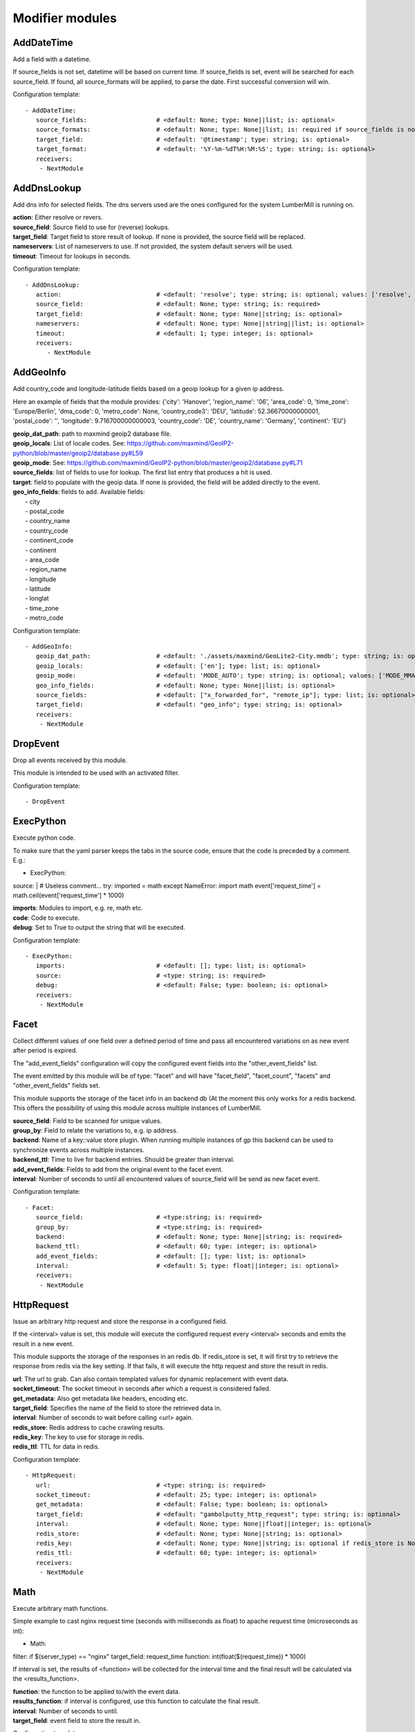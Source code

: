 .. _Modifier:

Modifier modules
================

AddDateTime
-----------

Add a field with a datetime.

If source_fields is not set, datetime will be based on current time.
If source_fields is set, event will be searched for each source_field.
If found, all source_formats will be applied, to parse the date.
First successful conversion will win.

Configuration template:

::

    - AddDateTime:
       source_fields:                   # <default: None; type: None||list; is: optional>
       source_formats:                  # <default: None; type: None||list; is: required if source_fields is not None else optional>
       target_field:                    # <default: '@timestamp'; type: string; is: optional>
       target_format:                   # <default: '%Y-%m-%dT%H:%M:%S'; type: string; is: optional>
       receivers:
        - NextModule


AddDnsLookup
------------

Add dns info for selected fields. The dns servers used are the ones configured for the system LumberMill is
running on.

| **action**:  Either resolve or revers.
| **source_field**:  Source field to use for (reverse) lookups.
| **target_field**:  Target field to store result of lookup. If none is provided, the source field will be replaced.
| **nameservers**:  List of nameservers to use. If not provided, the system default servers will be used.
| **timeout**:  Timeout for lookups in seconds.

Configuration template:

::

    - AddDnsLookup:
       action:                          # <default: 'resolve'; type: string; is: optional; values: ['resolve', 'reverse']>
       source_field:                    # <default: None; type: string; is: required>
       target_field:                    # <default: None; type: None||string; is: optional>
       nameservers:                     # <default: None; type: None||string||list; is: optional>
       timeout:                         # <default: 1; type: integer; is: optional>
       receivers:
          - NextModule


AddGeoInfo
----------

Add country_code and longitude-latitude fields based  on a geoip lookup for a given ip address.

Here an example of fields that the module provides:
{'city': 'Hanover', 'region_name': '06', 'area_code': 0, 'time_zone': 'Europe/Berlin', 'dma_code': 0, 'metro_code': None, 'country_code3': 'DEU', 'latitude': 52.36670000000001, 'postal_code': '', 'longitude': 9.716700000000003, 'country_code': 'DE', 'country_name': 'Germany', 'continent': 'EU'}

| **geoip_dat_path**: path to maxmind geoip2 database file.
| **geoip_locals**: List of locale codes. See: https://github.com/maxmind/GeoIP2-python/blob/master/geoip2/database.py#L59
| **geoip_mode**: See: https://github.com/maxmind/GeoIP2-python/blob/master/geoip2/database.py#L71
| **source_fields**: list of fields to use for lookup. The first list entry that produces a hit is used.
| **target**: field to populate with the geoip data. If none is provided, the field will be added directly to the event.
| **geo_info_fields**: fields to add. Available fields:
|  - city
|  - postal_code
|  - country_name
|  - country_code
|  - continent_code
|  - continent
|  - area_code
|  - region_name
|  - longitude
|  - latitude
|  - longlat
|  - time_zone
|  - metro_code

Configuration template:

::

    - AddGeoInfo:
       geoip_dat_path:                  # <default: './assets/maxmind/GeoLite2-City.mmdb'; type: string; is: optional>
       geoip_locals:                    # <default: ['en']; type: list; is: optional>
       geoip_mode:                      # <default: 'MODE_AUTO'; type: string; is: optional; values: ['MODE_MMAP_EXT', 'MODE_MMAP', 'MODE_FILE', 'MODE_MEMORY', 'MODE_AUTO']>
       geo_info_fields:                 # <default: None; type: None||list; is: optional>
       source_fields:                   # <default: ["x_forwarded_for", "remote_ip"]; type: list; is: optional>
       target_field:                    # <default: "geo_info"; type: string; is: optional>
       receivers:
        - NextModule


DropEvent
---------

Drop all events received by this module.

This module is intended to be used with an activated filter.

Configuration template:

::

    - DropEvent


ExecPython
----------

Execute python code.

To make sure that the yaml parser keeps the tabs in the source code, ensure that the code is preceded by a comment.
E.g.:

- ExecPython:
source: |
# Useless comment...
try:
imported = math
except NameError:
import math
event['request_time'] = math.ceil(event['request_time'] * 1000)

| **imports**:  Modules to import, e.g. re, math etc.
| **code**:  Code to execute.
| **debug**:  Set to True to output the string that will be executed.

Configuration template:

::

    - ExecPython:
       imports:                         # <default: []; type: list; is: optional>
       source:                          # <type: string; is: required>
       debug:                           # <default: False; type: boolean; is: optional>
       receivers:
        - NextModule


Facet
-----

Collect different values of one field over a defined period of time and pass all
encountered variations on as new event after period is expired.

The "add_event_fields" configuration will copy the configured event fields into the "other_event_fields" list.

The event emitted by this module will be of type: "facet" and will have "facet_field",
"facet_count", "facets" and "other_event_fields" fields set.

This module supports the storage of the facet info in an backend db (At the moment this only works for a redis backend.
This offers the possibility of using this module across multiple instances of LumberMill.

| **source_field**:  Field to be scanned for unique values.
| **group_by**:  Field to relate the variations to, e.g. ip address.
| **backend**: Name of a key::value store plugin. When running multiple instances of gp this backend can be used to
| synchronize events across multiple instances.
| **backend_ttl**:  Time to live for backend entries. Should be greater than interval.
| **add_event_fields**:  Fields to add from the original event to the facet event.
| **interval**:  Number of seconds to until all encountered values of source_field will be send as new facet event.

Configuration template:

::

    - Facet:
       source_field:                    # <type:string; is: required>
       group_by:                        # <type:string; is: required>
       backend:                         # <default: None; type: None||string; is: required>
       backend_ttl:                     # <default: 60; type: integer; is: optional>
       add_event_fields:                # <default: []; type: list; is: optional>
       interval:                        # <default: 5; type: float||integer; is: optional>
       receivers:
        - NextModule


HttpRequest
-----------

Issue an arbitrary http request and store the response in a configured field.

If the <interval> value is set, this module will execute the configured request
every <interval> seconds and emits the result in a new event.

This module supports the storage of the responses in an redis db. If redis_store is set,
it will first try to retrieve the response from redis via the key setting.
If that fails, it will execute the http request and store the result in redis.

| **url**:  The url to grab. Can also contain templated values for dynamic replacement with event data.
| **socket_timeout**:  The socket timeout in seconds after which a request is considered failed.
| **get_metadata**:  Also get metadata like headers, encoding etc.
| **target_field**:  Specifies the name of the field to store the retrieved data in.
| **interval**:  Number of seconds to wait before calling <url> again.
| **redis_store**:  Redis address to cache crawling results.
| **redis_key**:  The key to use for storage in redis.
| **redis_ttl**:  TTL for data in redis.

Configuration template:

::

    - HttpRequest:
       url:                             # <type: string; is: required>
       socket_timeout:                  # <default: 25; type: integer; is: optional>
       get_metadata:                    # <default: False; type: boolean; is: optional>
       target_field:                    # <default: "gambolputty_http_request"; type: string; is: optional>
       interval:                        # <default: None; type: None||float||integer; is: optional>
       redis_store:                     # <default: None; type: None||string; is: optional>
       redis_key:                       # <default: None; type: None||string; is: optional if redis_store is None else required>
       redis_ttl:                       # <default: 60; type: integer; is: optional>
       receivers:
        - NextModule


Math
----

Execute arbitrary math functions.

Simple example to cast nginx request time (seconds with milliseconds as float) to apache request time
(microseconds as int):

- Math:
filter: if $(server_type) == "nginx"
target_field: request_time
function: int(float($(request_time)) * 1000)

If interval is set, the results of <function> will be collected for the interval time and the final result
will be calculated via the <results_function>.

| **function**:  the function to be applied to/with the event data.
| **results_function**:  if interval is configured, use this function to calculate the final result.
| **interval**:  Number of seconds to until.
| **target_field**:  event field to store the result in.

Configuration template:

::

    - Math:
       function:                        # <type: string; is: required>
       results_function:                # <default: None; type: None||string; is: optional if interval is None else required>
       interval:                        # <default: None; type: None||float||integer; is: optional>
       target_field:                    # <default: None; type: None||string; is: optional>
       receivers:
        - NextModule


ModifyFields
------------

Simple module to insert/delete/change field values.

Configuration templates:

::

    # Keep all fields listed in source_fields, discard all others.
    - ModifyFields:
       action: keep                     # <type: string; is: required>
       source_fields:                   # <type: list; is: required>
       receivers:
        - NextModule

    # Discard all fields listed in source_fields.
    - ModifyFields:
       action: delete                   # <type: string; is: required>
       source_fields:                   # <type: list; is: required>
       receivers:
        - NextModule

    # Concat all fields listed in source_fields.
    - ModifyFields:
       action: concat                   # <type: string; is: required>
       source_fields:                   # <type: list; is: required>
       target_field:                    # <type: string; is: required>
       receivers:
        - NextModule

    # Insert a new field with "target_field" name and "value" as new value.
    - ModifyFields:
       action: insert                   # <type: string; is: required>
       target_field:                    # <type: string; is: required>
       value:                           # <type: string; is: required>
       receivers:
        - NextModule

    # Replace field values matching string "old" in data dictionary with "new".
    - ModifyFields:
       action: string_replace           # <type: string; is: required>
       source_field:                    # <type: string; is: required>
       old:                             # <type: string; is: required>
       new:                             # <type: string; is: required>
       max:                             # <default: -1; type: integer; is: optional>
       receivers:
        - NextModule

    # Replace field values in data dictionary with self.getConfigurationValue['with'].
    - ModifyFields:
       action: replace                  # <type: string; is: required>
       source_field:                    # <type: string; is: required>
       regex: ['<[^>]*>', 're.MULTILINE | re.DOTALL'] # <type: list; is: required>
       with:                            # <type: string; is: required>
       receivers:
        - NextModule

    # Rename a field.
    - ModifyFields:
       action: rename                   # <type: string; is: required>
       source_field:                    # <type: string; is: required>
       target_field:                    # <type: string; is: required>
       receivers:
        - NextModule

    # Rename a field by regex.
    - ModifyFields:
       action: rename_regex             # <type: string; is: required>
       regex:                           # <type: string; is: required>
       source_field:                    # <default: None; type: None||string; is: optional>
       target_field_pattern:            # <type: string; is: required>
       recursive:                       # <default: True; type: boolean; is: optional>
       receivers:
        - NextModule

    # Rename a field by replace.
    - ModifyFields:
       action: rename_replace           # <type: string; is: required>
       old:                             # <type: string; is: required>
       new:                             # <type: string; is: required>
       source_field:                    # <default: None; type: None||string; is: optional>
       recursive:                       # <default: True; type: boolean; is: optional>
       receivers:
        - NextModule

    # Map a field value.
    - ModifyFields:
       action: map                      # <type: string; is: required>
       source_field:                    # <type: string; is: required>
       map:                             # <type: dictionary; is: required>
       target_field:                    # <default: "$(source_field)_mapped"; type: string; is: optional>
       keep_unmappable:                 # <default: False; type: boolean; is: optional>
       receivers:
        - NextModule

    # Split source field to target fields based on key value pairs.
    - ModifyFields:
       action: key_value                # <type: string; is: required>
       line_separator:                  # <type: string; is: required>
       kv_separator:                    # <type: string; is: required>
       source_field:                    # <type: list; is: required>
       target_field:                    # <default: None; type: None||string; is: optional>
       prefix:                          # <default: None; type: None||string; is: optional>
       receivers:
        - NextModule

    # Split source field to target fields based on key value pairs using regex.
    - ModifyFields:
       action: key_value_regex          # <type: string; is: required>
       regex:                           # <type: string; is: required>
       source_field:                    # <type: list; is: required>
       target_field:                    # <default: None; type: None||string; is: optional>
       prefix:                          # <default: None; type: None||string; is: optional>
       receivers:
        - NextModule

    # Split source field to array at separator.
    - ModifyFields:
       action: split                    # <type: string; is: required>
       separator:                       # <type: string; is: required>
       source_field:                    # <type: list; is: required>
       target_field:                    # <default: None; type: None||string; is: optional>
       receivers:
        - NextModule

    # Strip whitespaces from source field.
    - ModifyFields:
       action: strip                    # <type: string; is: required>
       source_field:                    # <type: string; is: required>
       target_field:                    # <default: None; type: None||string; is: optional>
       receivers:
        - NextModule

    # Merge source fields to target field as list.
    - ModifyFields:
       action: merge                    # <type: string; is: required>
       target_field:                    # <type: string; is: reuired>
       source_fields:                   # <type: list; is: required>
       receivers:
        - NextModule

    # Merge source field to target field as string.
    - ModifyFields:
       action: join                     # <type: string; is: required>
       source_field:                    # <type: string; is: required>
       target_field:                    # <type: string; is: required>
       separator:                       # <default: ","; type: string; is: optional>
       receivers:
        - NextModule

    # Cast field values to integer.
    - ModifyFields:
       action: cast_to_int              # <type: string; is: required>
       source_fields:                   # <type: list; is: required>
       receivers:
        - NextModule

    # Cast field values to float.
    - ModifyFields:
       action: cast_to_float            # <type: string; is: required>
       source_fields:                   # <type: list; is: required>
       receivers:
        - NextModule

    # Cast field values to string.
    - ModifyFields:
       action: cast_to_str              # <type: string; is: required>
       source_fields:                   # <type: list; is: required>
       receivers:
        - NextModule

    # Cast field values to boolean.
    - ModifyFields:
       action: cast_to_bool             # <type: string; is: required>
       source_fields:                   # <type: list; is: required>
       receivers:
        - NextModule

    # Create a hash from a field value.
    # If target_fields is provided, it should have the same length as source_fields.
    # If target_fields is not provided, source_fields will be replaced with the hashed value.
    # Hash algorithm can be any of the in hashlib supported algorithms.
    - ModifyFields:
       action: hash                     # <type: string; is: required>
       algorithm: sha1                  # <default: "md5"; type: string; is: optional;>
       salt:                            # <default: None; type: None||string; is: optional;>
       source_fields:                   # <type: list; is: required>
       target_fields:                   # <default: []; type: list; is: optional>
       receivers:
        - NextModule


MergeEvent
----------

Merge multiple event into a single one.

In most cases, inputs will split an incoming stream at some kind of delimiter to produce events.
Sometimes, the delimiter also occurs in the event data itself and splitting here is not desired.
To mitigate this problem, this module can merge these fragmented events based on some configurable rules.

Each incoming event will be buffered in a queue identified by <buffer_key>.
If a new event arrives and <pattern> does not match for this event, the event will be appended to the buffer.
If a new event arrives and <pattern> matches for this event, the buffer will be flushed prior to appending the event.
After <flush_interval_in_secs> the buffer will also be flushed.
Flushing the buffer will concatenate all contained event data to form one single new event.

buffer_key: key to distinguish between different input streams

| **buffer_key**:  A key to correctly group events.
| **buffer_size**:  Maximum size of events in buffer. If size is exceeded a flush will be executed.
| **flush_interval_in_secs**:  If interval is reached, buffer will be flushed.
| **pattern**:  Pattern to match new events. If pattern matches, a flush will be executed prior to appending the event to buffer.
| **pattern_marks**: Set if the pattern marks the start or the end of an event.
|                    If it marks the start of an event and a new event arrives and <pattern> matches, the buffer will be flushed prior appending the event.
|                    If it marks the end of an event and a new event arrives and <pattern> matches, the buffer will be flushed after appending the event.
| **glue**:  Join event data with glue as separator.

Configuration template:

::

    - MergeEvent:
       buffer_key:                      # <default: "$(lumbermill.received_from)"; type: string; is: optional>
       buffer_size:                     # <default: 100; type: integer; is: optional>
       flush_interval_in_secs:          # <default: 1; type: None||integer; is: required if pattern is None else optional>
       pattern:                         # <default: None; type: None||string; is: required if flush_interval_in_secs is None else optional>
       pattern_marks:                   # <default: 'EndOfEvent'; type: string; values: ['StartOfEvent', 'EndOfEvent'];  is: optional;>
       match_field:                     # <default: "data"; type: string; is: optional>
       glue:                            # <default: ""; type: string; is: optional>
       receivers:
        - NextModule


Permutate
---------

Creates successive len('target_fields') length permutations of elements in 'source_field'.

To add some context data to each emitted event 'context_data_field' can specify a field
containing a dictionary with the values of 'source_field' as keys.

Configuration template:

::

    - Permutate:
       source_field:                    # <type: string; is: required>
       target_fields:                   # <type: list; is: required>
       context_data_field:              # <default: ""; type:string; is: optional>
       context_target_mapping:          # <default: {}; type: dict; is: optional if context_data_field == "" else required>
       receivers:
        - NextModule
